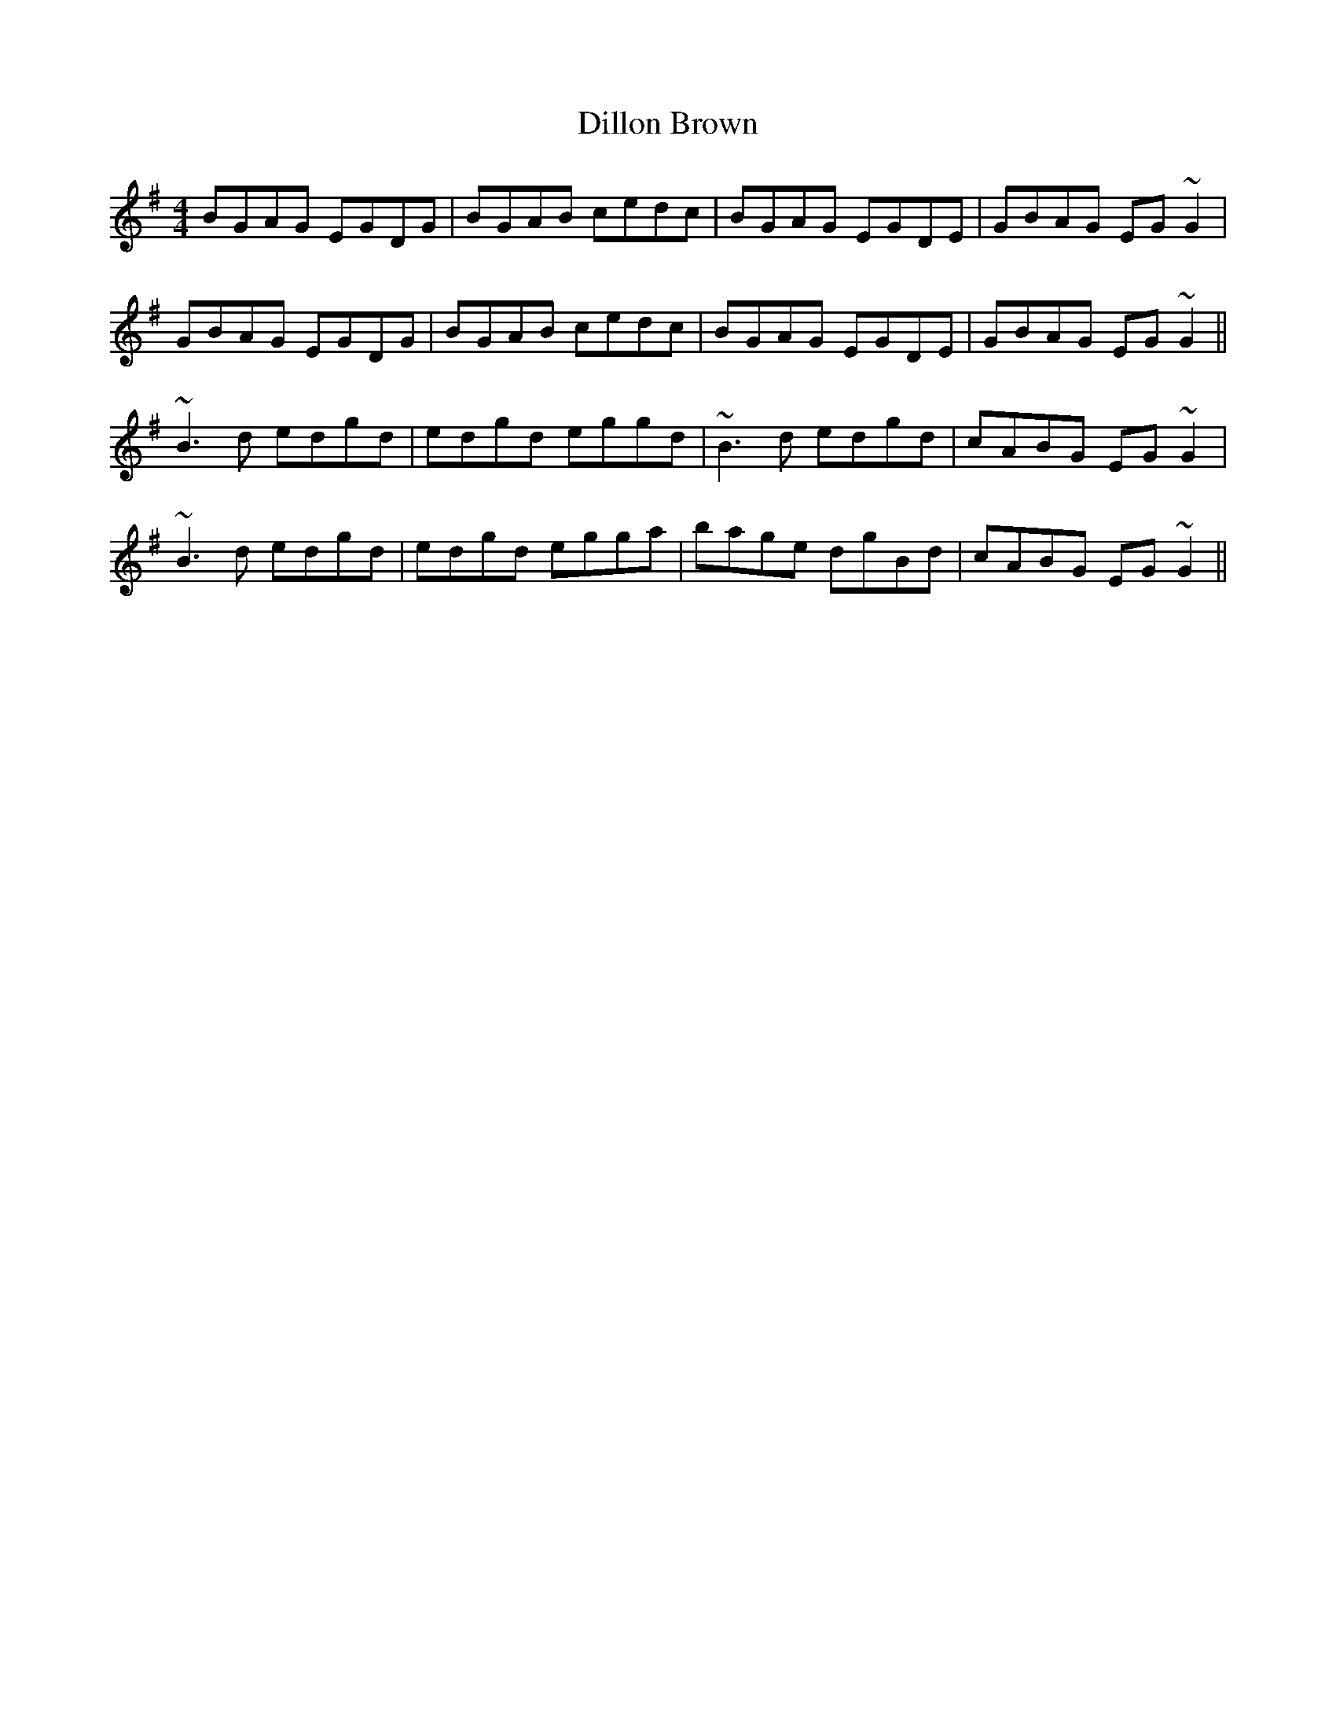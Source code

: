 X: 10125
T: Dillon Brown
R: reel
M: 4/4
K: Gmajor
BGAG EGDG|BGAB cedc|BGAG EGDE|GBAG EG~G2|
GBAG EGDG|BGAB cedc|BGAG EGDE|GBAG EG~G2||
~B3d edgd|edgd eggd|~B3d edgd|cABG EG~G2|
~B3d edgd|edgd egga|bage dgBd|cABG EG~G2||

